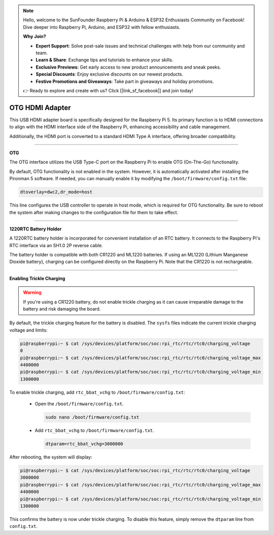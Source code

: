 .. note::

    Hello, welcome to the SunFounder Raspberry Pi & Arduino & ESP32 Enthusiasts Community on Facebook! Dive deeper into Raspberry Pi, Arduino, and ESP32 with fellow enthusiasts.

    **Why Join?**

    - **Expert Support**: Solve post-sale issues and technical challenges with help from our community and team.
    - **Learn & Share**: Exchange tips and tutorials to enhance your skills.
    - **Exclusive Previews**: Get early access to new product announcements and sneak peeks.
    - **Special Discounts**: Enjoy exclusive discounts on our newest products.
    - **Festive Promotions and Giveaways**: Take part in giveaways and holiday promotions.

    👉 Ready to explore and create with us? Click [|link_sf_facebook|] and join today!

OTG HDMI Adapter
==========================================

.. image:: img/hdmi_adapter.jpeg

This USB HDMI adapter board is specifically designed for the Raspberry Pi 5. Its primary function is to HDMI connections to align with the HDMI interface side of the Raspberry Pi, enhancing accessibility and cable management.

Additionally, the HDMI port is converted to a standard HDMI Type A interface, offering broader compatibility.


----------------------------------------

**OTG**

The OTG interface utilizes the USB Type-C port on the Raspberry Pi to enable OTG (On-The-Go) functionality. 

By default, OTG functionality is not enabled in the system. However, it is automatically activated after installing the Pironman 5 software. If needed, you can manually enable it by modifying the ``/boot/firmware/config.txt`` file:

.. code-block:: bash

  dtoverlay=dwc2,dr_mode=host


This line configures the USB controller to operate in host mode, which is required for OTG functionality. Be sure to reboot the system after making changes to the configuration file for them to take effect.


----------------------------------------

**1220RTC Battery Holder**

A 1220RTC battery holder is incorporated for convenient installation of an RTC battery. It connects to the Raspberry Pi's RTC interface via an SH1.0 2P reverse cable. 

The battery holder is compatible with both CR1220 and ML1220 batteries. If using an ML1220 (Lithium Manganese Dioxide battery), charging can be configured directly on the Raspberry Pi. Note that the CR1220 is not rechargeable.


----------------------------------------

**Enabling Trickle Charging**

.. warning::

  If you're using a CR1220 battery, do not enable trickle charging as it can cause irreparable damage to the battery and risk damaging the board.

By default, the trickle charging feature for the battery is disabled. The ``sysfs`` files indicate the current trickle charging voltage and limits:

.. code-block:: shell

    pi@raspberrypi:~ $ cat /sys/devices/platform/soc/soc:rpi_rtc/rtc/rtc0/charging_voltage
    0
    pi@raspberrypi:~ $ cat /sys/devices/platform/soc/soc:rpi_rtc/rtc/rtc0/charging_voltage_max
    4400000
    pi@raspberrypi:~ $ cat /sys/devices/platform/soc/soc:rpi_rtc/rtc/rtc0/charging_voltage_min
    1300000

To enable trickle charging, add ``rtc_bbat_vchg`` to ``/boot/firmware/config.txt``:

  * Open the ``/boot/firmware/config.txt``.
  
    .. code-block:: shell
    
      sudo nano /boot/firmware/config.txt
      
  * Add ``rtc_bbat_vchg`` to ``/boot/firmware/config.txt``.
  
    .. code-block:: shell
    
      dtparam=rtc_bbat_vchg=3000000
  
After rebooting, the system will display:

.. code-block:: shell

    pi@raspberrypi:~ $ cat /sys/devices/platform/soc/soc:rpi_rtc/rtc/rtc0/charging_voltage
    3000000
    pi@raspberrypi:~ $ cat /sys/devices/platform/soc/soc:rpi_rtc/rtc/rtc0/charging_voltage_max
    4400000
    pi@raspberrypi:~ $ cat /sys/devices/platform/soc/soc:rpi_rtc/rtc/rtc0/charging_voltage_min
    1300000

This confirms the battery is now under trickle charging. To disable this feature, simply remove the ``dtparam`` line from ``config.txt``.

